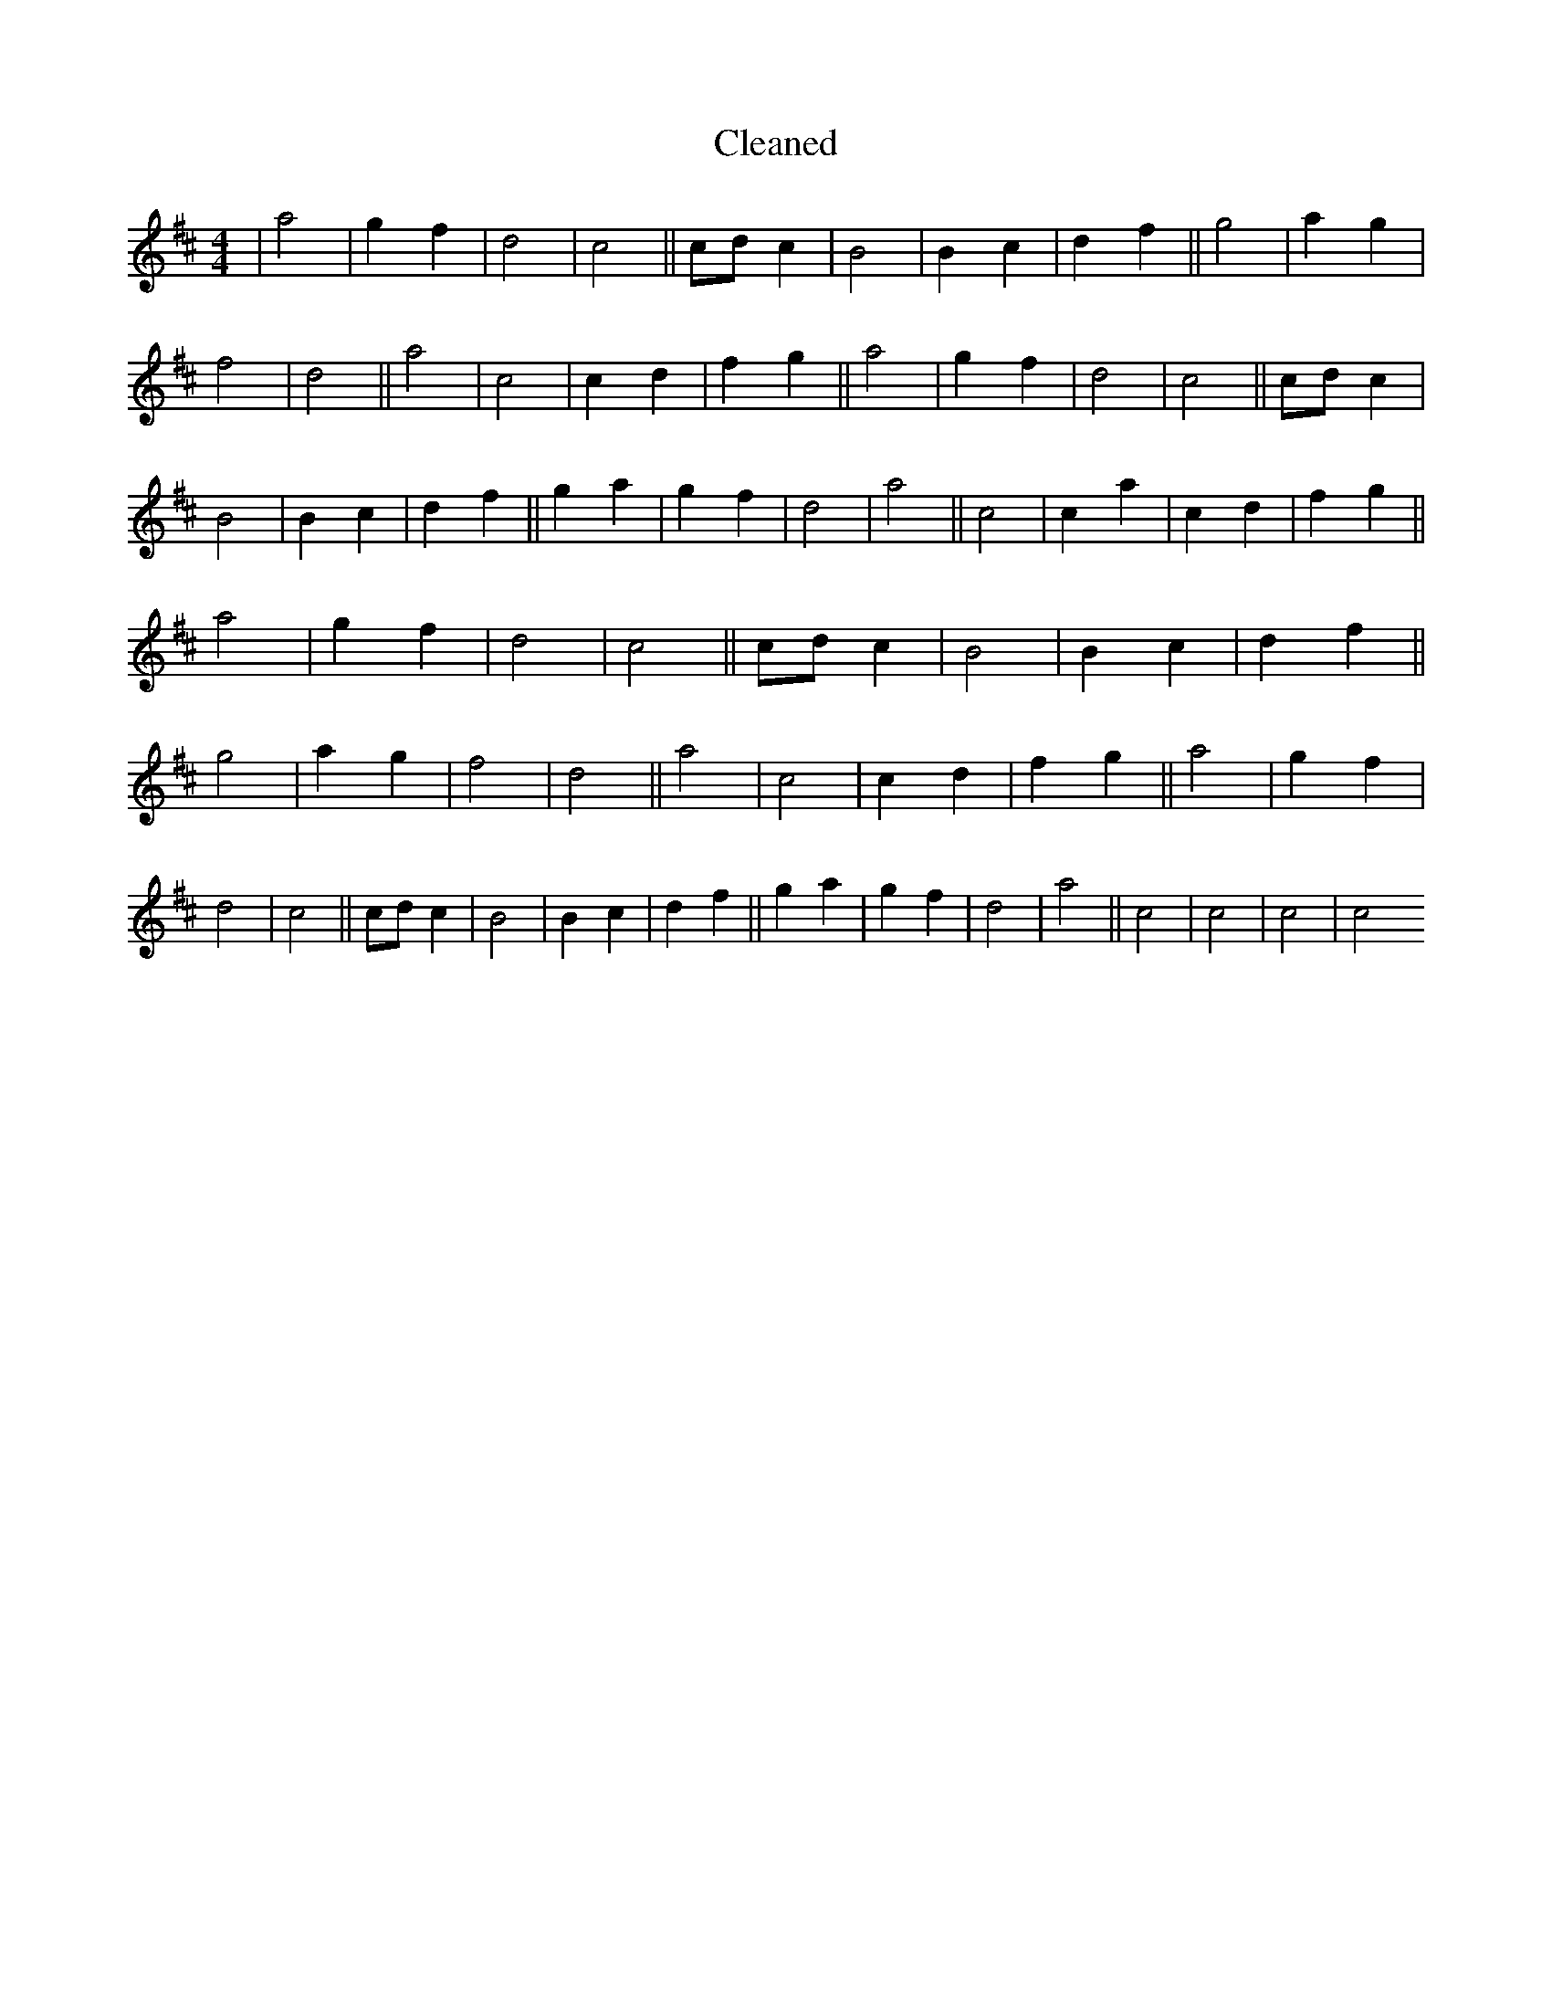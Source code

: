 X:326
T: Cleaned
M:4/4
K: DMaj
|a4|g2f2|d4|c4||cdc2|B4|B2c2|d2f2||g4|a2g2|f4|d4||a4|c4|c2d2|f2g2||a4|g2f2|d4|c4||cdc2|B4|B2c2|d2f2||g2a2|g2f2|d4|a4||c4|c2a2|c2d2|f2g2||a4|g2f2|d4|c4||cdc2|B4|B2c2|d2f2||g4|a2g2|f4|d4||a4|c4|c2d2|f2g2||a4|g2f2|d4|c4||cdc2|B4|B2c2|d2f2||g2a2|g2f2|d4|a4||c4|c4|c4|c4